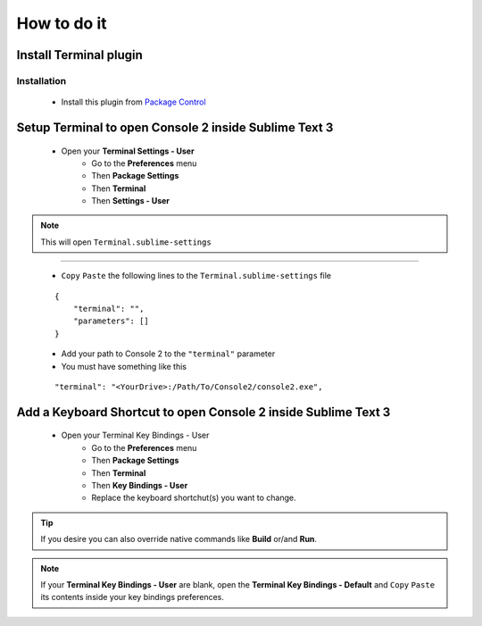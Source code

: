 How to do it
============

Install Terminal plugin
-----------------------

Installation
````````````

    * Install this plugin from `Package Control`_
    
Setup Terminal to open Console 2 inside Sublime Text 3
------------------------------------------------------
    
    * Open your **Terminal Settings - User**
        * Go to the **Preferences** menu
        * Then **Package Settings**
        * Then **Terminal**
        * Then **Settings - User**
    
.. note:: This will open ``Terminal.sublime-settings``

-------------------------------------------------------------------------------

    * ``Copy`` ``Paste`` the following lines to the ``Terminal.sublime-settings`` file
    
    ::
    
        {
            "terminal": "",
            "parameters": []
        }
    
    * Add your path to Console 2 to the ``"terminal"`` parameter
    * You must have something like this
    ::

        "terminal": "<YourDrive>:/Path/To/Console2/console2.exe",

Add a Keyboard Shortcut to open Console 2 inside Sublime Text 3
---------------------------------------------------------------
    
    * Open your Terminal Key Bindings - User
        * Go to the **Preferences** menu
        * Then **Package Settings**
        * Then **Terminal**
        * Then **Key Bindings - User** 
        * Replace the keyboard shortchut(s) you want to change.

.. tip:: If you desire you can also override native commands like **Build** or/and **Run**.

.. note:: If your **Terminal Key Bindings - User** are blank, open the **Terminal Key Bindings - Default** and ``Copy`` ``Paste`` its contents inside your key bindings preferences.

.. _Package Control: Sublime_Text--Installation--Recommandation--Install_Package_Control--How.html